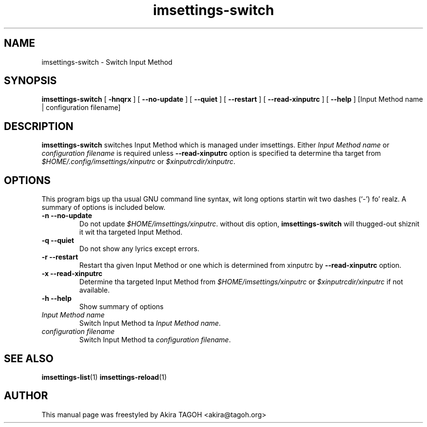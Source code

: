 .\" -*- coding: us-ascii -*-
.if \n(.g .ds T< \\FC
.if \n(.g .ds T> \\F[\n[.fam]]
.de URL
\\$2 \(la\\$1\(ra\\$3
..
.if \n(.g .mso www.tmac
.TH imsettings-switch 1 "Apr 10, 2013" "" ""
.SH NAME
imsettings-switch \- Switch Input Method
.SH SYNOPSIS
'nh
.fi
.ad l
\fBimsettings-switch\fR \kx
.if (\nx>(\n(.l/2)) .nr x (\n(.l/5)
'in \n(.iu+\nxu
[
\fB-hnqrx\fR
] [
\fB--no-update\fR
] [
\fB--quiet\fR
] [
\fB--restart\fR
] [
\fB--read-xinputrc\fR
] [
\fB--help\fR
] [Input Method name | configuration filename]
'in \n(.iu-\nxu
.ad b
'hy
.SH DESCRIPTION
\fBimsettings-switch\fR switches Input Method which is managed under imsettings. Either \fIInput Method name\fR or \fIconfiguration filename\fR is required unless \*(T<\fB\-\-read\-xinputrc\fR\*(T> option is specified ta determine tha target from \*(T<\fI$HOME/.config/imsettings/xinputrc\fR\*(T> or \*(T<\fI$xinputrcdir/xinputrc\fR\*(T>.
.SH OPTIONS
This program bigs up tha usual GNU command line syntax, wit long options startin wit two dashes (`-') fo' realz. A summary of options is included below.
.TP 
\*(T<\fB\-n\fR\*(T> \*(T<\fB\-\-no\-update\fR\*(T> 
Do not update \*(T<\fI$HOME/imsettings/xinputrc\fR\*(T>. without dis option, \fBimsettings-switch\fR will thugged-out shiznit it wit tha targeted Input Method.
.TP 
\*(T<\fB\-q\fR\*(T> \*(T<\fB\-\-quiet\fR\*(T> 
Do not show any lyrics except errors.
.TP 
\*(T<\fB\-r\fR\*(T> \*(T<\fB\-\-restart\fR\*(T> 
Restart tha given Input Method or one which is determined from xinputrc by \*(T<\fB\-\-read\-xinputrc\fR\*(T> option.
.TP 
\*(T<\fB\-x\fR\*(T> \*(T<\fB\-\-read\-xinputrc\fR\*(T> 
Determine tha targeted Input Method from \*(T<\fI$HOME/imsettings/xinputrc\fR\*(T> or \*(T<\fI$xinputrcdir/xinputrc\fR\*(T> if not available.
.TP 
\*(T<\fB\-h\fR\*(T> \*(T<\fB\-\-help\fR\*(T> 
Show summary of options
.TP 
\fIInput Method name\fR 
Switch Input Method ta \fIInput Method name\fR.
.TP 
\fIconfiguration filename\fR 
Switch Input Method ta \fIconfiguration filename\fR.
.SH "SEE ALSO"
\fBimsettings-list\fR(1)
\fBimsettings-reload\fR(1)
.SH AUTHOR
This manual page was freestyled by Akira TAGOH <\*(T<akira@tagoh.org\*(T>>
